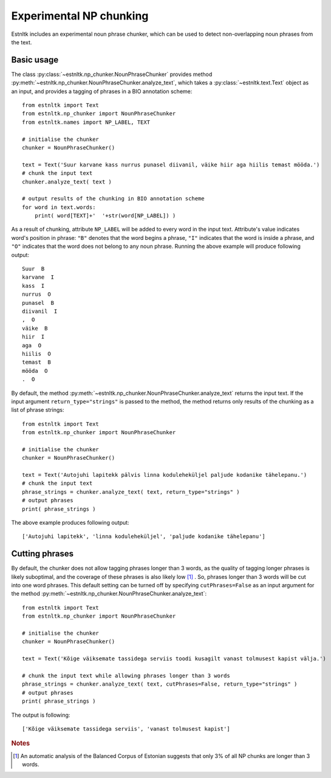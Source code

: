 ==================================
Experimental NP chunking
==================================

Estnltk includes an experimental noun phrase chunker, which can be used to detect non-overlapping noun phrases from the text.

Basic usage
=============

The class :py:class:`~estnltk.np_chunker.NounPhraseChunker` provides method :py:meth:`~estnltk.np_chunker.NounPhraseChunker.analyze_text`, which takes a :py:class:`~estnltk.text.Text` object as an input, and provides a tagging of phrases in a BIO annotation scheme::

    from estnltk import Text
    from estnltk.np_chunker import NounPhraseChunker
    from estnltk.names import NP_LABEL, TEXT

    # initialise the chunker
    chunker = NounPhraseChunker()

    text = Text('Suur karvane kass nurrus punasel diivanil, väike hiir aga hiilis temast mööda.')
    # chunk the input text
    chunker.analyze_text( text )

    # output results of the chunking in BIO annotation scheme
    for word in text.words:
        print( word[TEXT]+'  '+str(word[NP_LABEL]) )

As a result of chunking, attribute ``NP_LABEL`` will be added to every word in the input text. 
Attribute's value indicates word's position in phrase: ``"B"`` denotes that the word begins a phrase, ``"I"`` indicates that the word is inside a phrase, and ``"O"`` indicates that the word does not belong to any noun phrase.
Running the above example will produce following output::

    Suur  B
    karvane  I
    kass  I
    nurrus  O
    punasel  B
    diivanil  I
    ,  O
    väike  B
    hiir  I
    aga  O
    hiilis  O
    temast  B
    mööda  O
    .  O

By default, the method :py:meth:`~estnltk.np_chunker.NounPhraseChunker.analyze_text` returns the input text. 
If the input argument ``return_type="strings"`` is passed to the method, the method returns only results of the chunking as a list of phrase strings::

    from estnltk import Text
    from estnltk.np_chunker import NounPhraseChunker

    # initialise the chunker
    chunker = NounPhraseChunker()

    text = Text('Autojuhi lapitekk pälvis linna koduleheküljel paljude kodanike tähelepanu.')
    # chunk the input text
    phrase_strings = chunker.analyze_text( text, return_type="strings" )
    # output phrases
    print( phrase_strings )

The above example produces following output::

    ['Autojuhi lapitekk', 'linna koduleheküljel', 'paljude kodanike tähelepanu']


Cutting phrases
=================

By default, the chunker does not allow tagging phrases longer than 3 words, as the quality of tagging longer phrases is likely suboptimal, and the coverage of these phrases is also likely  low [#]_ .
So, phrases longer than 3 words will be cut into one word phrases.
This default setting can be turned off by specifying ``cutPhrases=False`` as an input argument for the method :py:meth:`~estnltk.np_chunker.NounPhraseChunker.analyze_text`::

    from estnltk import Text
    from estnltk.np_chunker import NounPhraseChunker

    # initialise the chunker
    chunker = NounPhraseChunker()

    text = Text('Kõige väiksemate tassidega serviis toodi kusagilt vanast tolmusest kapist välja.')
    
    # chunk the input text while allowing phrases longer than 3 words
    phrase_strings = chunker.analyze_text( text, cutPhrases=False, return_type="strings" )
    # output phrases
    print( phrase_strings )

The output is following::

    ['Kõige väiksemate tassidega serviis', 'vanast tolmusest kapist']



.. rubric:: Notes

.. [#] An automatic analysis of the Balanced Corpus of Estonian suggests that only 3% of all NP chunks are longer than 3 words.